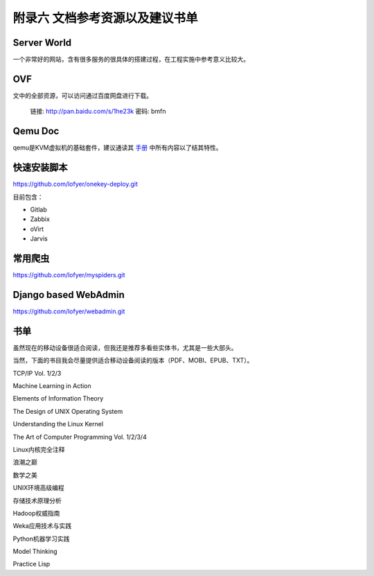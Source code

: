 ================================
附录六 文档参考资源以及建议书单
================================

------------
Server World
------------

一个非常好的网站，含有很多服务的很具体的搭建过程，在工程实施中参考意义比较大。

----
OVF
----

文中的全部资源，可以访问通过百度网盘进行下载。

    链接: http://pan.baidu.com/s/1he23k 密码: bmfn

---------
Qemu Doc
---------

qemu是KVM虚拟机的基础套件，建议通读其 `手册 <http://qemu.weilnetz.de/qemu-doc.html>`_ 中所有内容以了结其特性。

------------
快速安装脚本
------------

https://github.com/lofyer/onekey-deploy.git

目前包含：

- Gitlab

- Zabbix

- oVirt

- Jarvis

---------
常用爬虫
---------

https://github.com/lofyer/myspiders.git

----------------------
Django based WebAdmin
----------------------

https://github.com/lofyer/webadmin.git

----
书单
----

虽然现在的移动设备很适合阅读，但我还是推荐多看些实体书，尤其是一些大部头。

当然，下面的书目我会尽量提供适合移动设备阅读的版本（PDF、MOBI、EPUB、TXT）。

TCP/IP Vol. 1/2/3

Machine Learning in Action

Elements of Information Theory

The Design of UNIX Operating System

Understanding the Linux Kernel

The Art of Computer Programming Vol. 1/2/3/4

Linux内核完全注释

浪潮之巅

数学之美

UNIX环境高级编程

存储技术原理分析

Hadoop权威指南

Weka应用技术与实践

Python机器学习实践

Model Thinking

Practice Lisp

